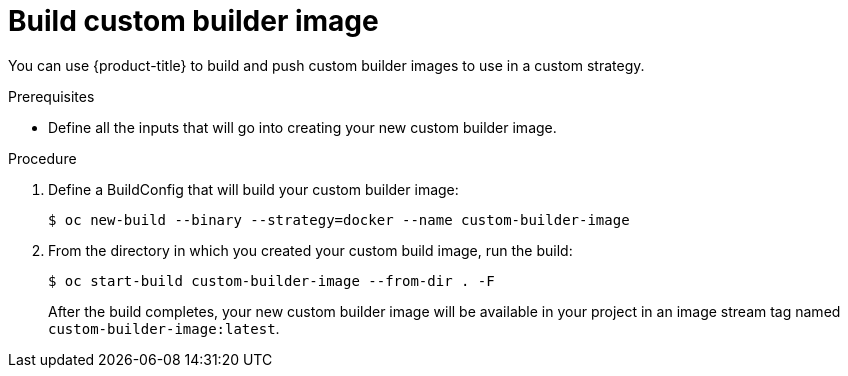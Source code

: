 // Module included in the following assemblies:
//
// * assembly/builds
// * builds/custom-builds-buildah.adoc


[id='builds-build-custom-builder-image-{context}']
= Build custom builder image

You can use {product-title} to build and push custom builder images to use in
a custom strategy.

.Prerequisites

* Define all the inputs that will go into creating your new custom builder image.

.Procedure

. Define a BuildConfig that will build your custom builder image:
+
----
$ oc new-build --binary --strategy=docker --name custom-builder-image
----

. From the directory in which you created your custom build image, run the build:
+
----
$ oc start-build custom-builder-image --from-dir . -F
----
+
After the build completes, your new custom builder image will be
available in your project in an image stream tag named
`custom-builder-image:latest`.
